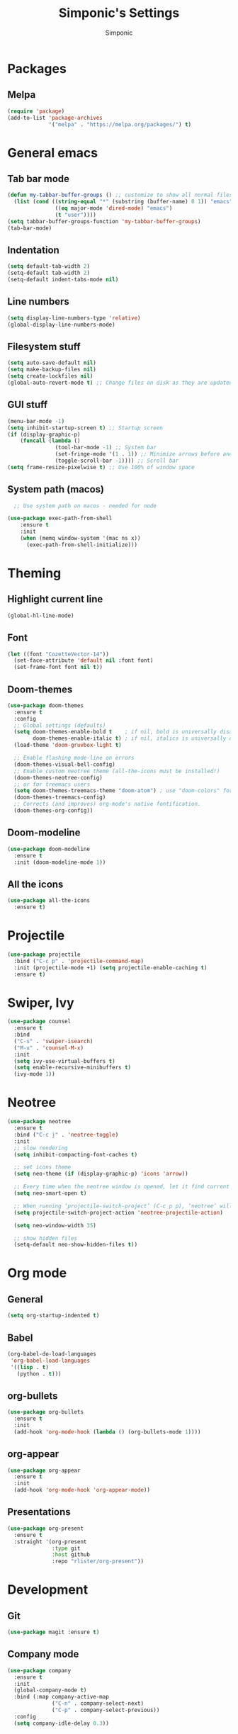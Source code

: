 #+TITLE: Simponic's Settings
#+AUTHOR: Simponic
#+STARTUP: fold

* Packages
** Melpa
#+BEGIN_SRC emacs-lisp
  (require 'package)
  (add-to-list 'package-archives
               '("melpa" . "https://melpa.org/packages/") t)
#+END_SRC
* General emacs
** Tab bar mode
#+BEGIN_SRC emacs-lisp
  (defun my-tabbar-buffer-groups () ;; customize to show all normal files in one group
    (list (cond ((string-equal "*" (substring (buffer-name) 0 1)) "emacs")
                 ((eq major-mode 'dired-mode) "emacs")
                 (t "user"))))
  (setq tabbar-buffer-groups-function 'my-tabbar-buffer-groups)
  (tab-bar-mode)
#+END_SRC
** Indentation
#+BEGIN_SRC emacs-lisp
  (setq default-tab-width 2)
  (setq-default tab-width 2)
  (setq-default indent-tabs-mode nil)
#+END_SRC
** Line numbers
#+BEGIN_SRC emacs-lisp
  (setq display-line-numbers-type 'relative)
  (global-display-line-numbers-mode)
#+END_SRC
** Filesystem stuff
#+BEGIN_SRC emacs-lisp
  (setq auto-save-default nil)
  (setq make-backup-files nil)
  (setq create-lockfiles nil)
  (global-auto-revert-mode t) ;; Change files on disk as they are updated
#+END_SRC
** GUI stuff
#+BEGIN_SRC emacs-lisp
  (menu-bar-mode -1)
  (setq inhibit-startup-screen t) ;; Startup screen
  (if (display-graphic-p)
      (funcall (lambda ()
                 (tool-bar-mode -1) ;; System bar
                 (set-fringe-mode '(1 . 1)) ;; Minimize arrows before and after wrapped lines by setting fringe to 1px
                 (toggle-scroll-bar -1)))) ;; Scroll bar
  (setq frame-resize-pixelwise t) ;; Use 100% of window space
#+END_SRC
** System path (macos)
#+BEGIN_SRC emacs-lisp
    ;; Use system path on macos - needed for node

  (use-package exec-path-from-shell
      :ensure t
      :init
      (when (memq window-system '(mac ns x))
        (exec-path-from-shell-initialize)))
#+END_SRC

* Theming
** Highlight current line
#+BEGIN_SRC emacs-lisp
  (global-hl-line-mode)
#+END_SRC
** Font
#+BEGIN_SRC emacs-lisp
  (let ((font "CozetteVector-14"))
    (set-face-attribute 'default nil :font font)
    (set-frame-font font nil t))
#+END_SRC
** Doom-themes
#+BEGIN_SRC emacs-lisp
  (use-package doom-themes
    :ensure t
    :config
    ;; Global settings (defaults)
    (setq doom-themes-enable-bold t    ; if nil, bold is universally disabled
          doom-themes-enable-italic t) ; if nil, italics is universally disabled
    (load-theme 'doom-gruvbox-light t)

    ;; Enable flashing mode-line on errors
    (doom-themes-visual-bell-config)
    ;; Enable custom neotree theme (all-the-icons must be installed!)
    (doom-themes-neotree-config)
    ;; or for treemacs users
    (setq doom-themes-treemacs-theme "doom-atom") ; use "doom-colors" for less minimal icon theme
    (doom-themes-treemacs-config)
    ;; Corrects (and improves) org-mode's native fontification.
    (doom-themes-org-config))
#+END_SRC
** Doom-modeline
#+BEGIN_SRC emacs-lisp
  (use-package doom-modeline
    :ensure t
    :init (doom-modeline-mode 1))
#+END_SRC
** All the icons
#+BEGIN_SRC emacs-lisp
  (use-package all-the-icons
    :ensure t)
#+END_SRC

* Projectile
#+BEGIN_SRC emacs-lisp
  (use-package projectile
    :bind ("C-c p" . 'projectile-command-map)
    :init (projectile-mode +1) (setq projectile-enable-caching t)
    :ensure t)
#+END_SRC

* Swiper, Ivy
#+BEGIN_SRC emacs-lisp
  (use-package counsel
    :ensure t
    :bind
    ("C-s" . 'swiper-isearch)
    ("M-x" . 'counsel-M-x)
    :init
    (setq ivy-use-virtual-buffers t)
    (setq enable-recursive-minibuffers t)
    (ivy-mode 1))
#+END_SRC

* Neotree
#+BEGIN_SRC emacs-lisp
  (use-package neotree
    :ensure t
    :bind ("C-c j" . 'neotree-toggle)
    :init
    ;; slow rendering
    (setq inhibit-compacting-font-caches t)

    ;; set icons theme
    (setq neo-theme (if (display-graphic-p) 'icons 'arrow))

    ;; Every time when the neotree window is opened, let it find current file and jump to node
    (setq neo-smart-open t)

    ;; When running ‘projectile-switch-project’ (C-c p p), ‘neotree’ will change root automatically
    (setq projectile-switch-project-action 'neotree-projectile-action)

    (setq neo-window-width 35)

    ;; show hidden files
    (setq-default neo-show-hidden-files t))
#+END_SRC

* Org mode
** General
#+BEGIN_SRC emacs-lisp
  (setq org-startup-indented t)
#+END_SRC
** Babel
#+BEGIN_SRC emacs-lisp
  (org-babel-do-load-languages
   'org-babel-load-languages
   '((lisp . t)
     (python . t)))
#+END_SRC
** org-bullets
#+BEGIN_SRC emacs-lisp
  (use-package org-bullets
    :ensure t
    :init
    (add-hook 'org-mode-hook (lambda () (org-bullets-mode 1))))
#+END_SRC
** org-appear
#+BEGIN_SRC emacs-lisp
  (use-package org-appear
    :ensure t
    :init
    (add-hook 'org-mode-hook 'org-appear-mode))  
#+END_SRC
** Presentations
#+BEGIN_SRC emacs-lisp
  (use-package org-present
    :ensure t
    :straight '(org-present
                :type git
                :host github
                :repo "rlister/org-present"))
#+END_SRC

* Development
** Git
#+BEGIN_SRC emacs-lisp
  (use-package magit :ensure t)
#+END_SRC
** Company mode
#+BEGIN_SRC emacs-lisp
  (use-package company
    :ensure t
    :init
    (global-company-mode t)
    :bind (:map company-active-map
                ("C-n" . company-select-next)
                ("C-p" . company-select-previous))
    :config
    (setq company-idle-delay 0.3))
#+END_SRC
** LSP Mode
#+BEGIN_SRC emacs-lisp
  (use-package lsp-mode
    :ensure t
    :init
    ;; set prefix for lsp-command-keymap (few alternatives - "C-l", "C-c l")
    (setq lsp-keymap-prefix "C-c l")
    :hook (;; replace XXX-mode with concrete major-mode(e. g. python-mode)
           (elixir-mode . lsp)
           (rust-mode . lsp)
           (typescript-mode . lsp) ;; npm install -g typescript typescript-language-server
           ;; if you want which-key integration
           (lsp-mode . lsp-enable-which-key-integration))
    :commands lsp)
#+END_SRC
** Languages
*** Common Lisp
**** Slime
#+BEGIN_SRC emacs-lisp
  (use-package slime
    :ensure t
    :init
    (setq inferior-lisp-program "sbcl"))
#+END_SRC
*** Elixir
#+BEGIN_SRC emacs-lisp
  (use-package elixir-mode
    :ensure t)
#+END_SRC
*** Rust
After installing the ~rust-analyzer~ program, the following can be used:
#+BEGIN_SRC emacs-lisp
  (use-package rust-mode
    :ensure t)
  (setq lsp-rust-server 'rust-analyzer)
#+END_SRC

*** Web Stuff
**** Web Mode
#+BEGIN_SRC emacs-lisp
  ;; web-mode
  (setq web-mode-markup-indent-offset 2)
  (setq web-mode-code-indent-offset 2)
  (setq web-mode-css-indent-offset 2)
  (use-package web-mode
    :ensure t
    :mode (("\\.js\\'" . web-mode)
           ("\\.scss\\'" . web-mode)
           ("\\.css\\'" . web-mode)
           ("\\.jsx\\'" .  web-mode)
           ("\\.ts\\'" . web-mode)
           ("\\.tsx\\'" . web-mode)
           ("\\.html\\'" . web-mode))
    :commands web-mode)
#+END_SRC
**** Prettier
#+BEGIN_SRC emacs-lisp
  (use-package prettier-js
    :ensure t)
  (add-hook 'js2-mode-hook 'prettier-js-mode)
  (add-hook 'web-mode-hook 'prettier-js-mode)
#+END_SRC
**** Prisma
#+BEGIN_SRC emacs-lisp
  (use-package prisma-mode
    :ensure t
    :straight '(prisma-mode
                :type git
                :host github
                :repo "pimeys/emacs-prisma-mode"))
#+END_SRC

*** Kotlin
#+BEGIN_SRC emacs-lisp
  (use-package kotlin-mode
    :ensure t)
#+END_SRC
